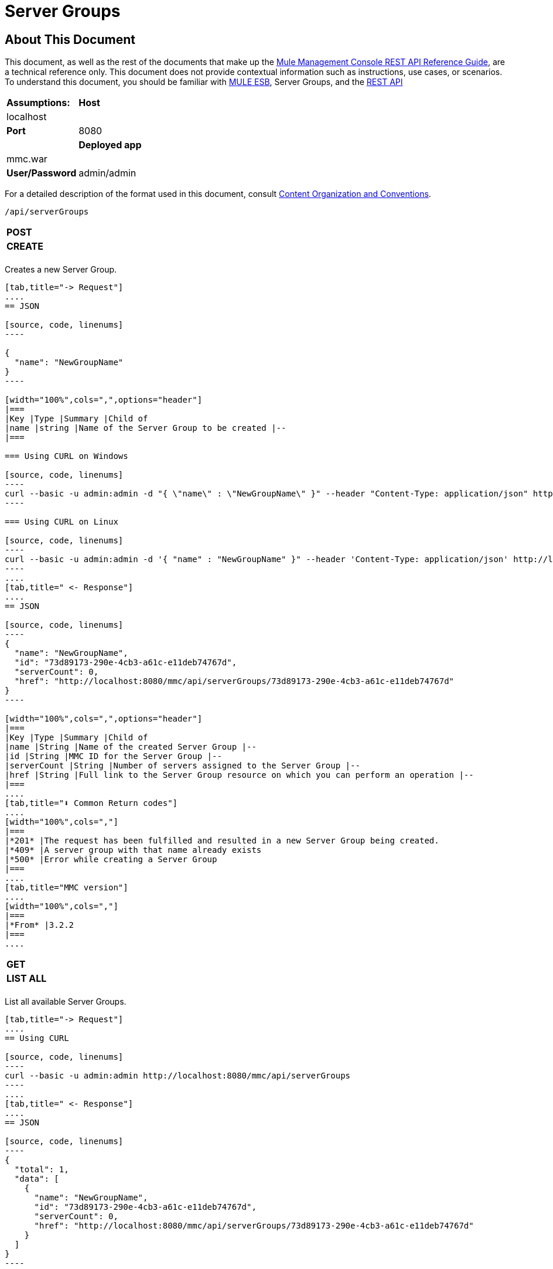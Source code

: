 = Server Groups

== About This Document

This document, as well as the rest of the documents that make up the link:/docs/display/34X/REST+API+Reference[Mule Management Console REST API Reference Guide], are a technical reference only. This document does not provide contextual information such as instructions, use cases, or scenarios. To understand this document, you should be familiar with link:/documentation/display/MULE3USER/Home[MULE ESB], Server Groups, and the link:/docs/display/34X/Using+the+Management+Console+API[REST API]


[width="100%",cols=","]
|===
|*Assumptions:* |*Host* |localhost | |*Port* |8080 | |*Deployed app* |mmc.war | |*User/Password* |admin/admin
|===

For a detailed description of the format used in this document, consult link:/docs/display/34X/REST+API+Reference[Content Organization and Conventions].

[source, code, linenums]
----
/api/serverGroups
----

[width="100%",cols=","]
|===
|*POST* | |*CREATE*
| | |
|===

Creates a new Server Group.

[tabs]
------
[tab,title="-> Request"]
....
== JSON

[source, code, linenums]
----

{
  "name": "NewGroupName"
}
----

[width="100%",cols=",",options="header"]
|===
|Key |Type |Summary |Child of
|name |string |Name of the Server Group to be created |--
|===

=== Using CURL on Windows

[source, code, linenums]
----
curl --basic -u admin:admin -d "{ \"name\" : \"NewGroupName\" }" --header "Content-Type: application/json" http://localhost:8080/mmc/api/serverGroups
----

=== Using CURL on Linux

[source, code, linenums]
----
curl --basic -u admin:admin -d '{ "name" : "NewGroupName" }" --header 'Content-Type: application/json' http://localhost:8080/mmc/api/serverGroups
----
....
[tab,title=" <- Response"]
....
== JSON

[source, code, linenums]
----
{
  "name": "NewGroupName",
  "id": "73d89173-290e-4cb3-a61c-e11deb74767d",
  "serverCount": 0,
  "href": "http://localhost:8080/mmc/api/serverGroups/73d89173-290e-4cb3-a61c-e11deb74767d"
}
----

[width="100%",cols=",",options="header"]
|===
|Key |Type |Summary |Child of
|name |String |Name of the created Server Group |--
|id |String |MMC ID for the Server Group |--
|serverCount |String |Number of servers assigned to the Server Group |--
|href |String |Full link to the Server Group resource on which you can perform an operation |--
|===
....
[tab,title="⬇️ Common Return codes"]
....
[width="100%",cols=","]
|===
|*201* |The request has been fulfilled and resulted in a new Server Group being created.
|*409* |A server group with that name already exists
|*500* |Error while creating a Server Group
|===
....
[tab,title="MMC version"]
....
[width="100%",cols=","]
|===
|*From* |3.2.2
|===
....
------

[width="100%",cols=","]
|===
|*GET* | |*LIST ALL*
| | |
|===

List all available Server Groups.

[tabs]
------
[tab,title="-> Request"]
....
== Using CURL

[source, code, linenums]
----
curl --basic -u admin:admin http://localhost:8080/mmc/api/serverGroups
----
....
[tab,title=" <- Response"]
....
== JSON

[source, code, linenums]
----
{
  "total": 1,
  "data": [
    {
      "name": "NewGroupName",
      "id": "73d89173-290e-4cb3-a61c-e11deb74767d",
      "serverCount": 0,
      "href": "http://localhost:8080/mmc/api/serverGroups/73d89173-290e-4cb3-a61c-e11deb74767d"
    }
  ]
}
----

[width="100%",cols=",",options="header"]
|===
|Key |Type |Summary |Child of
|total |Integer |The total number of Server Groups |--
|data |Array |An array of server group types |--
|name |String |The identifying name of the server group |data
|id |String |The server group identifier |data
|serverCount |Integer |The number of servers in the server group |data
|href |String |Full link to the Server Group resource to which you can perform an operation |data
|===
....
[tab,title="⬇️ Common Return codes"]
....
[width="100%",cols=","]
|===
*200* |The operation was successful
|===
....
[tab,title="MMC version"]
....
[width="100%",cols=","]
|===
|*From* |3.2.2
|===
....
------

[source, code, linenums]
----
/api/serverGroups/{serverGroupId}
----

[width="100%",cols=","]
|===
|*GET* | |*LIST*
| | |
|===

List details for specific Server Group.

[tabs]
------
[tab,title="-> Request"]
....
== SYNTAX

[source, code, linenums]
----
GET http://localhost:8080/mmc/api/serverGroups/{serverGroupId}
----

[width="100%",cols=",",options="header"]
|===
|Key |Type |Summary |Child of
|serverGroupdId |String |ID of the server group to be listed. Invoke link:/docs/display/34X/Server+Groups#ServerGroups-listAll[LIST ALL] to obtain it |--
|===

== Using CURL

[source, code, linenums]
----
curl --basic -u admin:admin http://localhost:8080/mmc/api/serverGroups/37f6cd27-98b3-44b1-97e6-50b75e47f8c1
----
....
[tab,title=" <- Response"]
....
== JSON

[source, code, linenums]
----
{
  "name": "NewGroupName",
  "id": "73d89173-290e-4cb3-a61c-e11deb74767d",
  "serverCount": 0,
  "href": "http://localhost:8080/mmc/api/serverGroups/73d89173-290e-4cb3-a61c-e11deb74767d"
}
----

[width="100%",cols=",",options="header"]
|===
|Key |Type |Summary |Child of
|name |String | |--
|id |String |Id of the Server Group |--
|serverCount |Number of servers belonging to the Server Group | |--
|href |String |Full link to the Server Group resource |--
|===
....
[tab,title="⬇️ Common Return codes"]
....
[width="100%",cols=","]
|===
|*200* |The operation was successful
|*404* |A server with that ID was not found
|===
....
[tab,title="MMC version"]
....
[width="100%",cols=","]
|===
|*From* |3.2.2
|===
....
------

[width="100%",cols=","]
|===
|*PUT* | |*RENAME*
| | |
|===

Renames a specific Server Group.

[tabs]
------
[tab,title="-> Request"]
....
== JSON

[source, code, linenums]
----
{
  "name": "NewGroupName",
  "id": "73d89173-290e-4cb3-a61c-e11deb74767d",
  "serverCount": 0,
  "href": "http://localhost:8080/mmc/api/serverGroups/73d89173-290e-4cb3-a61c-e11deb74767d"
}
----

[width="100%",cols=",",options="header"]
|===
|Key |Type |Summary |Child of
|name |String |Name of the Server Group to be created |--
|id |String |MMC ID of the Server Group |--
|serverCount |String |Number of servers assigned to the Server Group |--
|href |String |Full link to the Server Group resource on which you can perform an operation |--
|===

=== Using CURL on Windows

[source, code, linenums]
----
curl --basic -u admin:admin -X PUT -d "{\"name\":\"NewName\",\"id\":\"330d9139-4462-4e36-b76c-569776cc3da9\",\"href\": \"http://localhost:8080/mmc/api/serverGroups/330d9139-4462-4e36-b76c-569776cc3da9\",\"serverCount\":0}" --header "Content-Type:application/json" http://localhost:8080/mmc/api/serverGroups/330d9139-4462-4e36-b76c-569776cc3da9
----

=== Using CURL on Linux

[source, code, linenums]
----
curl --basic -u admin:admin -X PUT -d '{"name":"NewName","id":"330d9139-4462-4e36-b76c-569776cc3da9","href": "http://localhost:8080/mmc/api/serverGroups/330d9139-4462-4e36-b76c-569776cc3da9","serverCount":0}' --header 'Content-Type:application/json' http://localhost:8080/mmc/api/serverGroups/330d9139-4462-4e36-b76c-569776cc3da9
----
....
[tab,title=" <- Response"]
....
== JSON

[source, code, linenums]
----
{
  "name": "NewGroupName",
  "id": "73d89173-290e-4cb3-a61c-e11deb74767d",
  "serverCount": 0,
  "href": "http://localhost:8080/mmc/api/serverGroups/73d89173-290e-4cb3-a61c-e11deb74767d"
}
----

[width="100%",cols=",",options="header"]
|===
|Key |Type |Summary |Child of
|name |String |Name of the Server Group to be created |--
|id |String |MMC ID of the Server Group |--
|serverCount |String |Number of servers assigned to the Server Group |--
|href |String |Full link to the Server Group resource on which you can perform an operation |--
|===
....
[tab,title="⬇️ Common Return codes"]
....
[width="100%",cols=",",options="header"]
|===
|*200* |The operation was successful
|*500* |Error while renaming a Server Group
|===
....
[tab,title="MMC version"]
....
[width="100%",cols=","]
|===
|*From* |3.2.2
|===
....
------

[width="100%",cols=","]
|===
|*DELETE* | |*REMOVE*
| | |
|===

Removes a specific server group

[tabs]
------
[tab,title="-> Request"]
....
== SYNTAX

[source, code, linenums]
----
DELETE http://localhost:8080/mmc/api/serverGroups/{serverGroupId}
----

[width="100%",cols=",",options="header"]
|===
|Key |Type |Summary |Child of
|serverGroupdId |String |ID of the server group to be listed. Invoke link:/docs/display/34X/Server+Groups#ServerGroups-listAll[LIST ALL] to obtain it |--
|===

== Using CURL

[source, code, linenums]
----
curl --basic -u admin:admin -X DELETE http://localhost:8080/mmc/api/serverGroups/37f6cd27-98b3-44b1-97e6-50b75e47f8c1
----
....
[tab,title=" <- Response"]
....
== JSON

[source, code, linenums]
----
200 OK
----
....
[tab,title="⬇️ Common Return codes"]
....
[width="100%",cols=","]
|===
|*200* |The operation was successful
|===
....
[tab,title="MMC version"]
....
[width="100%",cols=","]
|===
|*From* |3.2.2
|===
....
------
